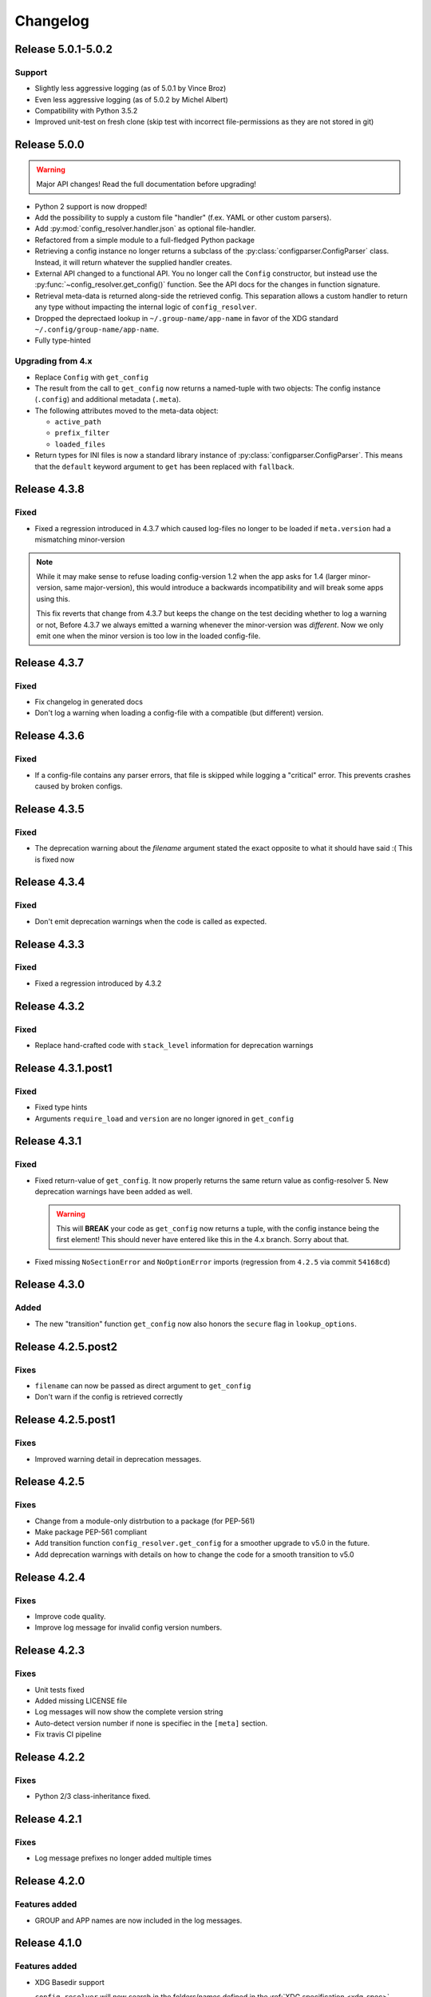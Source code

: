 Changelog
=========

Release 5.0.1-5.0.2
-------------------

Support
~~~~~~~

* Slightly less aggressive logging (as of 5.0.1 by Vince Broz)
* Even less aggressive logging (as of 5.0.2 by Michel Albert)
* Compatibility with Python 3.5.2
* Improved unit-test on fresh clone (skip test with incorrect file-permissions
  as they are not stored in git)


Release 5.0.0
-------------

.. warning::

    Major API changes! Read the full documentation before upgrading!

* Python 2 support is now dropped!
* Add the possibility to supply a custom file "handler" (f.ex. YAML or other
  custom parsers).
* Add :py:mod:`config_resolver.handler.json` as optional file-handler.
* Refactored from a simple module to a full-fledged Python package
* Retrieving a config instance no longer returns a subclass of the
  :py:class:`configparser.ConfigParser` class. Instead, it will return whatever
  the supplied handler creates.
* External API changed to a functional API. You no longer call the ``Config``
  constructor, but instead use the :py:func:`~config_resolver.get_config()`
  function. See the API docs for the changes in function signature.
* Retrieval meta-data is returned along-side the retrieved config. This
  separation allows a custom handler to return any type without impacting the
  internal logic of ``config_resolver``.
* Dropped the deprectaed lookup in ``~/.group-name/app-name`` in favor of the
  XDG standard ``~/.config/group-name/app-name``.
* Fully type-hinted

Upgrading from 4.x
~~~~~~~~~~~~~~~~~~

* Replace ``Config`` with ``get_config``
* The result from the call to ``get_config`` now returns a named-tuple with two
  objects: The config instance (``.config``) and additional metadata
  (``.meta``).
* The following attributes moved to the meta-data object:

  * ``active_path``
  * ``prefix_filter``
  * ``loaded_files``

* Return types for INI files is now a standard library instance of
  :py:class:`configparser.ConfigParser`. This means that the ``default``
  keyword argument to ``get`` has been replaced with ``fallback``.


Release 4.3.8
-------------

Fixed
~~~~~

* Fixed a regression introduced in 4.3.7 which caused log-files no longer to be
  loaded if ``meta.version`` had a mismatching minor-version


.. note::

   While it may make sense to refuse loading config-version 1.2 when the app
   asks for 1.4 (larger minor-version, same major-version), this would
   introduce a backwards incompatibility and will break some apps using this.

   This fix reverts that change from 4.3.7 but keeps the change on the test
   deciding whether to log a warning or not, Before 4.3.7 we always emitted a
   warning whenever the minor-version was *different*. Now we only emit one
   when the minor version is too low in the loaded config-file.



Release 4.3.7
-------------

Fixed
~~~~~

* Fix changelog in generated docs
* Don't log a warning when loading a config-file with a compatible (but
  different) version.


Release 4.3.6
-------------

Fixed
~~~~~

* If a config-file contains any parser errors, that file is skipped while
  logging a "critical" error. This prevents crashes caused by broken configs.


Release 4.3.5
-------------

Fixed
~~~~~

* The deprecation warning about the *filename* argument stated the exact
  opposite to what it should have said :( This is fixed now


Release 4.3.4
-------------

Fixed
~~~~~

* Don't emit deprecation warnings when the code is called as expected.


Release 4.3.3
-------------

Fixed
~~~~~

* Fixed a regression introduced by 4.3.2


Release 4.3.2
-------------

Fixed
~~~~~

* Replace hand-crafted code with ``stack_level`` information for deprecation
  warnings


Release 4.3.1.post1
-------------------

Fixed
~~~~~

* Fixed type hints
* Arguments ``require_load`` and ``version`` are no longer ignored in
  ``get_config``


Release 4.3.1
-------------

Fixed
~~~~~

* Fixed return-value of ``get_config``. It now properly returns the same return
  value as config-resolver 5. New deprecation warnings have been added as well.

  .. warning::
    This will **BREAK** your code as ``get_config`` now returns a tuple, with
    the config instance being the first element! This should never have entered
    like this in the 4.x branch. Sorry about that.

* Fixed missing ``NoSectionError`` and ``NoOptionError`` imports (regression
  from ``4.2.5`` via commit ``54168cd``)


Release 4.3.0
-------------

Added
~~~~~

* The new "transition" function ``get_config`` now also honors the
  ``secure`` flag in ``lookup_options``.


Release 4.2.5.post2
-------------------

Fixes
~~~~~

* ``filename`` can now be passed as direct argument to ``get_config``
* Don't warn if the config is retrieved correctly


Release 4.2.5.post1
-------------------

Fixes
~~~~~

* Improved warning detail in deprecation messages.


Release 4.2.5
-------------

Fixes
~~~~~

* Change from a module-only distrbution to a package (for PEP-561)
* Make package PEP-561 compliant
* Add transition function ``config_resolver.get_config`` for a smoother upgrade
  to v5.0 in the future.
* Add deprecation warnings with details on how to change the code for a smooth
  transition to v5.0


Release 4.2.4
-------------

Fixes
~~~~~

* Improve code quality.
* Improve log message for invalid config version numbers.


Release 4.2.3
-------------

Fixes
~~~~~

* Unit tests fixed
* Added missing LICENSE file
* Log messages will now show the complete version string
* Auto-detect version number if none is specifiec in the ``[meta]`` section.
* Fix travis CI pipeline


Release 4.2.2
-------------

Fixes
~~~~~

* Python 2/3 class-inheritance fixed.


Release 4.2.1
-------------

Fixes
~~~~~

* Log message prefixes no longer added multiple times


Release 4.2.0
-------------

Features added
~~~~~~~~~~~~~~

* GROUP and APP names are now included in the log messages.

Release 4.1.0
-------------

Features added
~~~~~~~~~~~~~~

* XDG Basedir support

  ``config_resolver`` will now search in the folders/names defined in the :ref:`XDG
  specification <xdg-spec>`.

Release 4.0.0
-------------

Features added
~~~~~~~~~~~~~~

* Config versioning support.

  The config files can now have a section ``meta`` with the key ``version``.
  The version is specified in dotted-notation with a major and minor number
  (f.ex.: ``version=2.1``). Configuration instances take an optional
  ``version`` argument as well. If specified, config_resolver expects the
  ``meta.version`` to be there. It will raise a
  ``config_resolver.NoVersionError`` otherwise. Increments in the major number
  signify an incompatible change. If the application expectes a different major
  number than stored in the config file, it will raise a
  ``config_resolver.IncompatibleVersion`` exception. Differences in minor
  numbers are only logged.

Improvments
~~~~~~~~~~~

* The ``mandatory`` argument **has been dropped**! It is now implicitly assumed
  it the ``.get`` method does not specify a default value. Even though
  "explicit is better than implicit", this better reflects the behaviour of the
  core ``ConfigParser`` and is more intuitive.

* Legacy support of old environment variable names **has been dropped**!

* Python 3 support.

* When searching for a file on the current working directory, look for
  ``./.group/app/app.ini`` instead of simply ``./app.ini``. This solves a
  conflict when two modules use config_resolver in the same application.

* Better logging.


Release 3.3.0
-------------

Features added
~~~~~~~~~~~~~~

* New (optional) argument: ``require_load``. If set to ``True`` creating a
  config instance will raise an error if no appropriate config file is found.

* New class: ``SecuredConfig``: This class will refuse to load config files
  which are readable by other users than the owner.

Improvments
~~~~~~~~~~~~~~~~~

* Documentation updated/extended.
* Code cleanup.

Release 3.2.2
-------------

Improvments
~~~~~~~~~~~~~~~~~

* Unit tests added

Release 3.2.1
-------------

Fixes/Improvments
~~~~~~~~~~~~~~~~~

* The "group" name has been prefixed to the names of the environment variables.
  So, instead of APP_PATH, you can now use GROUP_APP_PATH instead. Not using
  the GROUP prefix will still work but emit a DeprecationWarning.

Release 3.2
-----------

Features added
~~~~~~~~~~~~~~

* The call to ``get`` can now take an optional default value. More details can
  be found in the docstring.


Release 3.1
-----------

Features added
~~~~~~~~~~~~~~

* It is now possible to extend the search path by prefixing the
  ``<APP_NAME>_PATH`` variable value with a ``+``

* Changelog added


.. vim: set ft=rst :
